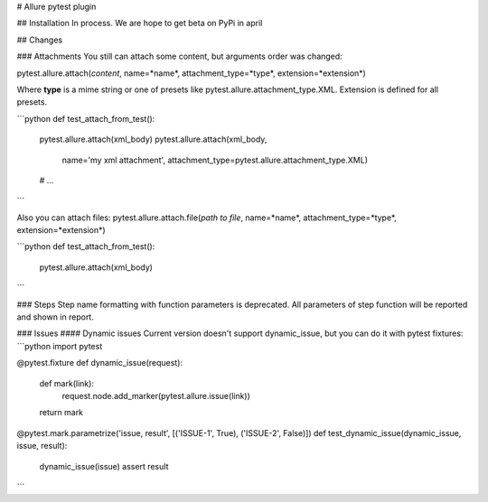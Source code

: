 # Allure pytest plugin

## Installation
In process. We are hope to get beta on PyPi in april


## Changes

### Attachments
You still can attach some content, but arguments order was changed:

pytest.allure.attach(*content*, name=*name*,  attachment_type=*type*, extension=*extension*)

Where **type** is a mime string or one of presets like pytest.allure.attachment_type.XML. Extension is defined for all presets.

```python
def test_attach_from_test():
    pytest.allure.attach(xml_body)
    pytest.allure.attach(xml_body,
                         name='my xml attachment',
                         attachment_type=pytest.allure.attachment_type.XML)
    # ...
```

Also you can attach files:
pytest.allure.attach.file(*path to file*, name=*name*,  attachment_type=*type*, extension=*extension*)

```python
def test_attach_from_test():
    pytest.allure.attach(xml_body)
```

### Steps
Step name formatting with function parameters is deprecated. All parameters of step function will be reported and shown in report.


### Issues
#### Dynamic issues
Current version doesn't support dynamic_issue, but you can do it with pytest fixtures:
```python
import pytest


@pytest.fixture
def dynamic_issue(request):
    def mark(link):
        request.node.add_marker(pytest.allure.issue(link))
    return mark


@pytest.mark.parametrize('issue, result', [('ISSUE-1', True), ('ISSUE-2', False)])
def test_dynamic_issue(dynamic_issue, issue, result):
    dynamic_issue(issue)
    assert result
```
